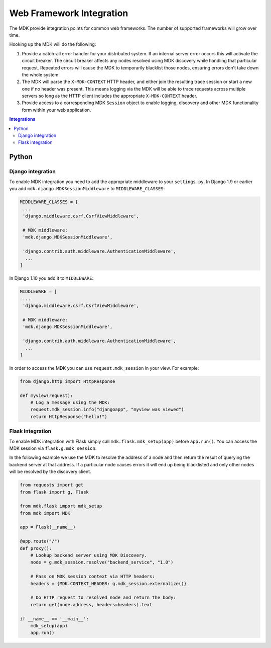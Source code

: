 =========================
Web Framework Integration
=========================

The MDK provide integration points for common web frameworks.
The number of supported frameworks will grow over time.

Hooking up the MDK will do the following:

1. Provide a catch-all error handler for your distributed system.
   If an internal server error occurs this will activate the circuit breaker.
   The circuit breaker affects any nodes resolved using MDK discovery while handling that particular request.
   Repeated errors will cause the MDK to temporarily blacklist those nodes, ensuring errors don't take down the whole system.
2. The MDK will parse the ``X-MDK-CONTEXT`` HTTP header, and either join the resulting trace session or start a new one if no header was present.
   This means logging via the MDK will be able to trace requests across multiple servers so long as the HTTP client includes the appropriate ``X-MDK-CONTEXT`` header.
3. Provide access to a corresponding MDK ``Session`` object to enable logging, discovery and other MDK functionality form within your web application.

.. contents:: Integrations
   :local:


Python
======

Django integration
------------------

To enable MDK integration you need to add the appropriate middleware to your ``settings.py``.
In Django 1.9 or earlier you add ``mdk.django.MDKSessionMiddleware`` to ``MIDDLEWARE_CLASSES``:

.. code-block:: python

   MIDDLEWARE_CLASSES = [
    ...
    'django.middleware.csrf.CsrfViewMiddleware',

    # MDK middleware:
    'mdk.django.MDKSessionMiddleware',

    'django.contrib.auth.middleware.AuthenticationMiddleware',
     ...
   ]

In Django 1.10 you add it to ``MIDDLEWARE``:

.. code-block:: python

   MIDDLEWARE = [
    ...
    'django.middleware.csrf.CsrfViewMiddleware',

    # MDK middleware:
    'mdk.django.MDKSessionMiddleware',

    'django.contrib.auth.middleware.AuthenticationMiddleware',
     ...
   ]

In order to access the MDK you can use ``request.mdk_session`` in your view.
For example:

.. code-block:: python

   from django.http import HttpResponse

   def myview(request):
       # Log a message using the MDK:
       request.mdk_session.info("djangoapp", "myview was viewed")
       return HttpResponse("hello!")


Flask integration
-----------------

To enable MDK integration with Flask simply call ``mdk.flask.mdk_setup(app)`` before ``app.run()``.
You can access the MDK session via ``flask.g.mdk_session``.

In the following example we use the MDK to resolve the address of a node and then return the result of querying the backend server at that address.
If a particular node causes errors it will end up being blacklisted and only other nodes will be resolved by the discovery client.

.. code-block:: python

   from requests import get
   from flask import g, Flask

   from mdk.flask import mdk_setup
   from mdk import MDK

   app = Flask(__name__)

   @app.route("/")
   def proxy():
       # Lookup backend server using MDK Discovery.
       node = g.mdk_session.resolve("backend_service", "1.0")

       # Pass on MDK session context via HTTP headers:
       headers = {MDK.CONTEXT_HEADER: g.mdk_session.externalize()}

       # Do HTTP request to resolved node and return the body:
       return get(node.address, headers=headers).text

   if __name__ == '__main__':
       mdk_setup(app)
       app.run()
